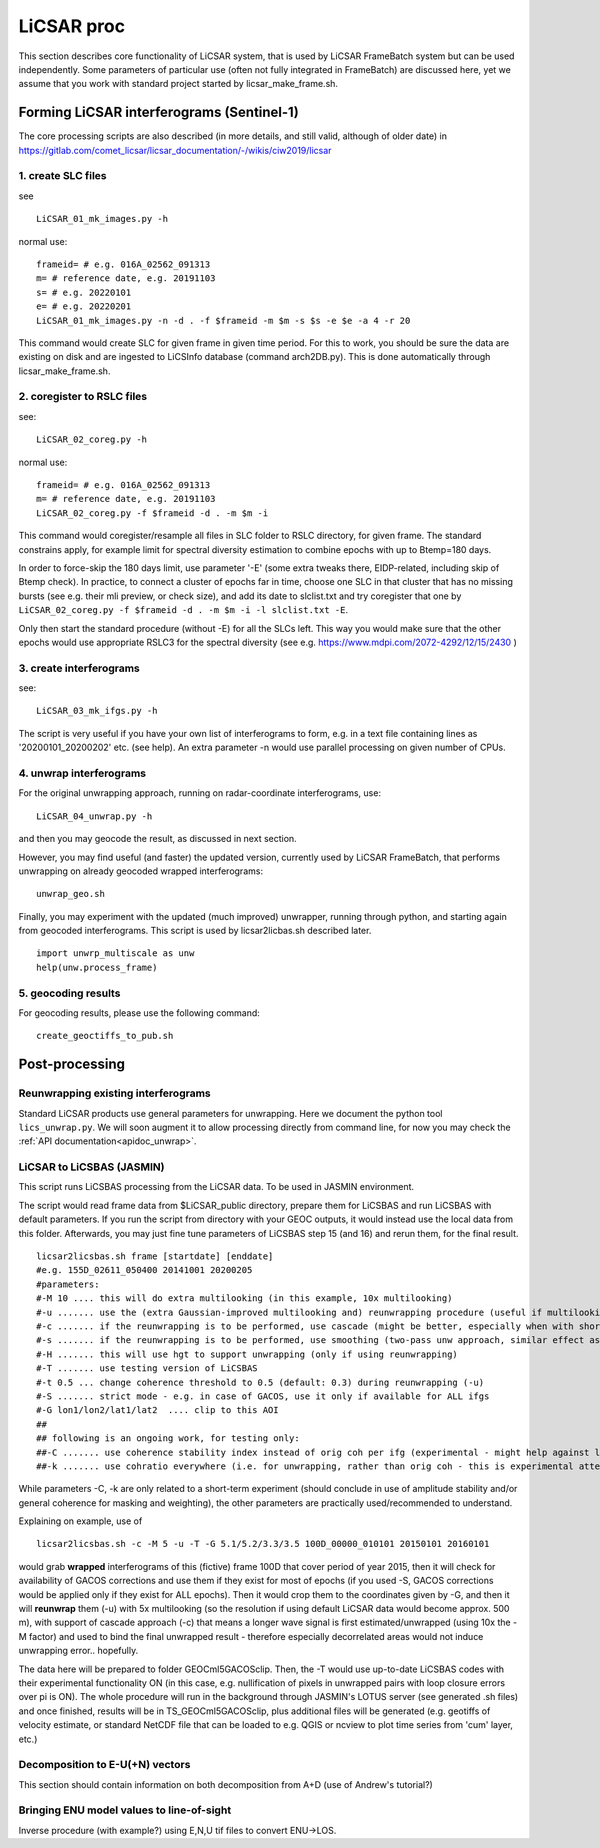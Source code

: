 LiCSAR proc
===========

This section describes core functionality of LiCSAR system, that is used by LiCSAR FrameBatch system but can be used independently.
Some parameters of particular use (often not fully integrated in FrameBatch) are discussed here, yet we assume that you work with
standard project started by licsar_make_frame.sh.

Forming LiCSAR interferograms (Sentinel-1)
------------------------------

The core processing scripts are also described (in more details, and still valid, although of older date) in https://gitlab.com/comet_licsar/licsar_documentation/-/wikis/ciw2019/licsar

1. create SLC files
^^^^^^^^^^^^^^^^^^^^^^^

see
::
  LiCSAR_01_mk_images.py -h

normal use:
::
  frameid= # e.g. 016A_02562_091313
  m= # reference date, e.g. 20191103
  s= # e.g. 20220101
  e= # e.g. 20220201
  LiCSAR_01_mk_images.py -n -d . -f $frameid -m $m -s $s -e $e -a 4 -r 20

This command would create SLC for given frame in given time period. For this to work, you should be sure the data are existing on disk and are
ingested to LiCSInfo database (command arch2DB.py). This is done automatically through licsar_make_frame.sh.

2. coregister to RSLC files
^^^^^^^^^^^^^^^^^^^^^^^

see:
::
  LiCSAR_02_coreg.py -h

normal use:
::
  frameid= # e.g. 016A_02562_091313
  m= # reference date, e.g. 20191103
  LiCSAR_02_coreg.py -f $frameid -d . -m $m -i

This command would coregister/resample all files in SLC folder to RSLC directory, for given frame.
The standard constrains apply, for example limit for spectral diversity estimation to combine epochs with up to Btemp=180 days.


In order to force-skip the 180 days limit, use parameter '-E' (some extra tweaks there, EIDP-related, including skip of Btemp check).
In practice, to connect a cluster of epochs far in time, choose one SLC in that cluster that has no missing bursts (see e.g. their mli preview, or check size),
and add its date to slclist.txt and try coregister that one by ``LiCSAR_02_coreg.py -f $frameid -d . -m $m -i -l slclist.txt -E``.


Only then start the standard procedure (without -E) for all the SLCs left. This way you would make sure that the other epochs would use appropriate
RSLC3 for the spectral diversity (see e.g. https://www.mdpi.com/2072-4292/12/15/2430 )


3. create interferograms
^^^^^^^^^^^^^^^^^^^^^^^

see:
::
  LiCSAR_03_mk_ifgs.py -h

The script is very useful if you have your own list of interferograms to form, e.g. in a text file containing lines as '20200101_20200202' etc. (see help).
An extra parameter -n would use parallel processing on given number of CPUs.


4. unwrap interferograms
^^^^^^^^^^^^^^^^^^^^^^^

For the original unwrapping approach, running on radar-coordinate interferograms, use:
::
  LiCSAR_04_unwrap.py -h

and then you may geocode the result, as discussed in next section.

However, you may find useful (and faster) the updated version, currently used by LiCSAR FrameBatch, that performs unwrapping on already geocoded wrapped interferograms:
::
  unwrap_geo.sh

Finally, you may experiment with the updated (much improved) unwrapper, running through python, and starting again from geocoded interferograms. This script is used by licsar2licbas.sh described later.
::
  import unwrp_multiscale as unw
  help(unw.process_frame)


5. geocoding results
^^^^^^^^^^^^^^^^^^^^^^^
For geocoding results, please use the following command:
::
  create_geoctiffs_to_pub.sh


Post-processing
-------------------

Reunwrapping existing interferograms
^^^^^^^^^^^^^^^^^^^^^^^
Standard LiCSAR products use general parameters for unwrapping. Here we document the python tool ``lics_unwrap.py``.
We will soon augment it to allow processing directly from command line, for now you may check the :ref:`API documentation<apidoc_unwrap>`.


LiCSAR to LiCSBAS (JASMIN)
^^^^^^^^^^^^^^^^^^^^^^^
This script runs LiCSBAS processing from the LiCSAR data. To be used in JASMIN environment.

The script would read frame data from $LiCSAR_public directory, prepare them for LiCSBAS and run LiCSBAS with default parameters.
If you run the script from directory with your GEOC outputs, it would instead use the local data from this folder.
Afterwards, you may just fine tune parameters of LiCSBAS step 15 (and 16) and rerun them, for the final result.
::
  licsar2licsbas.sh frame [startdate] [enddate]
  #e.g. 155D_02611_050400 20141001 20200205
  #parameters:
  #-M 10 .... this will do extra multilooking (in this example, 10x multilooking)
  #-u ....... use the (extra Gaussian-improved multilooking and) reunwrapping procedure (useful if multilooking..)
  #-c ....... if the reunwrapping is to be performed, use cascade (might be better, especially when with shores)
  #-s ....... if the reunwrapping is to be performed, use smoothing (two-pass unw approach, similar effect as with cascade, only milder)
  #-H ....... this will use hgt to support unwrapping (only if using reunwrapping)
  #-T ....... use testing version of LiCSBAS
  #-t 0.5 ... change coherence threshold to 0.5 (default: 0.3) during reunwrapping (-u)
  #-S ....... strict mode - e.g. in case of GACOS, use it only if available for ALL ifgs
  #-G lon1/lon2/lat1/lat2  .... clip to this AOI
  ##
  ## following is an ongoing work, for testing only:
  ##-C ....... use coherence stability index instead of orig coh per ifg (experimental - might help against loop closure errors, maybe)
  ##-k ....... use cohratio everywhere (i.e. for unwrapping, rather than orig coh - this is experimental attempt)



While parameters -C, -k are only related to a short-term experiment (should conclude in use of amplitude stability and/or general coherence for masking and weighting),
the other parameters are practically used/recommended to understand.


Explaining on example, use of
::
  licsar2licsbas.sh -c -M 5 -u -T -G 5.1/5.2/3.3/3.5 100D_00000_010101 20150101 20160101

would grab **wrapped** interferograms of this (fictive) frame 100D that cover period of year 2015, then it will check for availability of GACOS corrections and use them if they exist for most of epochs
(if you used -S, GACOS corrections would be applied only if they exist for ALL epochs). Then it would crop them to the coordinates given by -G, and then it will **reunwrap** them (-u) with 5x multilooking
(so the resolution if using default LiCSAR data would become approx. 500 m), with support of cascade approach (-c) that means a longer wave signal is first estimated/unwrapped (using 10x the -M factor)
and used to bind the final unwrapped result - therefore especially decorrelated areas would not induce unwrapping error.. hopefully.

The data here will be prepared to folder GEOCml5GACOSclip.
Then, the -T would use up-to-date LiCSBAS codes with their experimental functionality ON (in this case, e.g. nullification of pixels in unwrapped pairs with loop closure errors over pi is ON).
The whole procedure will run in the background through JASMIN's LOTUS server (see generated .sh files) and once finished, results will be in TS_GEOCml5GACOSclip, plus additional files will be generated
(e.g. geotiffs of velocity estimate, or standard NetCDF file that can be loaded to e.g. QGIS or ncview to plot time series from 'cum' layer, etc.)


Decomposition to E-U(+N) vectors
^^^^^^^^^^^^^^^^^^^^^^^

This section should contain information on both decomposition from A+D (use of Andrew's tutorial?)

Bringing ENU model values to line-of-sight
^^^^^^^^^^^^^^^^^^^^^^^

Inverse procedure (with example?) using E,N,U tif files to convert ENU->LOS.
